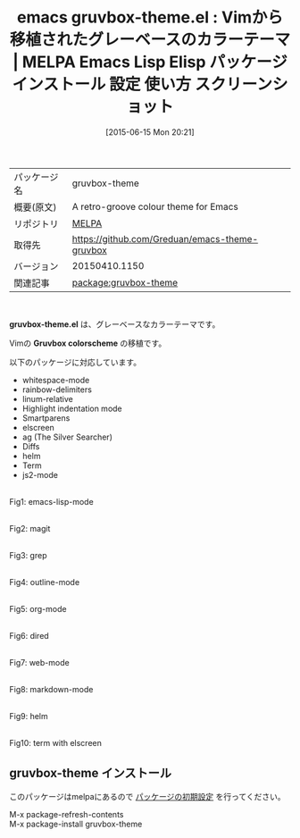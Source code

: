 #+BLOG: rubikitch
#+POSTID: 1750
#+DATE: [2015-06-15 Mon 20:21]
#+PERMALINK: gruvbox-theme
#+OPTIONS: toc:nil num:nil todo:nil pri:nil tags:nil ^:nil \n:t -:nil
#+ISPAGE: nil
#+DESCRIPTION:
# (progn (erase-buffer)(find-file-hook--org2blog/wp-mode))
#+BLOG: rubikitch
#+CATEGORY: Emacs, theme
#+EL_PKG_NAME: gruvbox-theme
#+EL_TAGS: emacs, %p, %p.el, emacs lisp %p, elisp %p, emacs %f %p, emacs %p 使い方, emacs %p 設定, emacs パッケージ %p, emacs %p スクリーンショット, color-theme, カラーテーマ
#+EL_TITLE: Emacs Lisp Elisp パッケージ インストール 設定 使い方 スクリーンショット
#+EL_TITLE0: Vimから移植されたグレーベースのカラーテーマ
#+EL_URL: 
#+begin: org2blog
#+DESCRIPTION: MELPAのEmacs Lispパッケージgruvbox-themeの紹介
#+MYTAGS: package:gruvbox-theme, emacs 使い方, emacs コマンド, emacs, gruvbox-theme, gruvbox-theme.el, emacs lisp gruvbox-theme, elisp gruvbox-theme, emacs melpa gruvbox-theme, emacs gruvbox-theme 使い方, emacs gruvbox-theme 設定, emacs パッケージ gruvbox-theme, emacs gruvbox-theme スクリーンショット, color-theme, カラーテーマ
#+TAGS: package:gruvbox-theme, emacs 使い方, emacs コマンド, emacs, gruvbox-theme, gruvbox-theme.el, emacs lisp gruvbox-theme, elisp gruvbox-theme, emacs melpa gruvbox-theme, emacs gruvbox-theme 使い方, emacs gruvbox-theme 設定, emacs パッケージ gruvbox-theme, emacs gruvbox-theme スクリーンショット, color-theme, カラーテーマ, Emacs, theme, gruvbox-theme.el, Gruvbox colorscheme, Gruvbox colorscheme
#+TITLE: emacs gruvbox-theme.el : Vimから移植されたグレーベースのカラーテーマ | MELPA Emacs Lisp Elisp パッケージ インストール 設定 使い方 スクリーンショット
#+BEGIN_HTML
<table>
<tr><td>パッケージ名</td><td>gruvbox-theme</td></tr>
<tr><td>概要(原文)</td><td>A retro-groove colour theme for Emacs</td></tr>
<tr><td>リポジトリ</td><td><a href="http://melpa.org/">MELPA</a></td></tr>
<tr><td>取得先</td><td><a href="https://github.com/Greduan/emacs-theme-gruvbox">https://github.com/Greduan/emacs-theme-gruvbox</a></td></tr>
<tr><td>バージョン</td><td>20150410.1150</td></tr>
<tr><td>関連記事</td><td><a href="http://rubikitch.com/tag/package:gruvbox-theme/">package:gruvbox-theme</a> </td></tr>
</table>
<br />
#+END_HTML
*gruvbox-theme.el* は、グレーベースなカラーテーマです。

Vimの *Gruvbox colorscheme* の移植です。

以下のパッケージに対応しています。

- whitespace-mode
- rainbow-delimiters
- linum-relative
- Highlight indentation mode
- Smartparens
- elscreen
- ag (The Silver Searcher)
- Diffs
- helm
- Term
- js2-mode


# (progn (forward-line 1)(shell-command "screenshot-time.rb org_theme_template" t))
#+ATTR_HTML: :width 480
[[file:/r/sync/screenshots/20150615201958.png]]
Fig1: emacs-lisp-mode

#+ATTR_HTML: :width 480
[[file:/r/sync/screenshots/20150615202005.png]]
Fig2: magit

#+ATTR_HTML: :width 480
[[file:/r/sync/screenshots/20150615202009.png]]
Fig3: grep

#+ATTR_HTML: :width 480
[[file:/r/sync/screenshots/20150615202021.png]]
Fig4: outline-mode

#+ATTR_HTML: :width 480
[[file:/r/sync/screenshots/20150615202026.png]]
Fig5: org-mode

#+ATTR_HTML: :width 480
[[file:/r/sync/screenshots/20150615202032.png]]
Fig6: dired

#+ATTR_HTML: :width 480
[[file:/r/sync/screenshots/20150615202039.png]]
Fig7: web-mode

#+ATTR_HTML: :width 480
[[file:/r/sync/screenshots/20150615202047.png]]
Fig8: markdown-mode

#+ATTR_HTML: :width 480
[[file:/r/sync/screenshots/20150615202058.png]]
Fig9: helm

#+ATTR_HTML: :width 480
[[file:/r/sync/screenshots/20150615202640.png]]
Fig10: term with elscreen
** gruvbox-theme インストール
このパッケージはmelpaにあるので [[http://rubikitch.com/package-initialize][パッケージの初期設定]] を行ってください。

M-x package-refresh-contents
M-x package-install gruvbox-theme


#+end:
** 概要                                                             :noexport:
*gruvbox-theme.el* は、グレーベースなカラーテーマです。

Vimの *Gruvbox colorscheme* の移植です。

以下のパッケージに対応しています。

- whitespace-mode
- rainbow-delimiters
- linum-relative
- Highlight indentation mode
- Smartparens
- elscreen
- ag (The Silver Searcher)
- Diffs
- helm
- Term
- js2-mode


# (progn (forward-line 1)(shell-command "screenshot-time.rb org_theme_template" t))
#+ATTR_HTML: :width 480
[[file:/r/sync/screenshots/20150615201958.png]]
Fig11: emacs-lisp-mode

#+ATTR_HTML: :width 480
[[file:/r/sync/screenshots/20150615202005.png]]
Fig12: magit

#+ATTR_HTML: :width 480
[[file:/r/sync/screenshots/20150615202009.png]]
Fig13: grep

#+ATTR_HTML: :width 480
[[file:/r/sync/screenshots/20150615202021.png]]
Fig14: outline-mode

#+ATTR_HTML: :width 480
[[file:/r/sync/screenshots/20150615202026.png]]
Fig15: org-mode

#+ATTR_HTML: :width 480
[[file:/r/sync/screenshots/20150615202032.png]]
Fig16: dired

#+ATTR_HTML: :width 480
[[file:/r/sync/screenshots/20150615202039.png]]
Fig17: web-mode

#+ATTR_HTML: :width 480
[[file:/r/sync/screenshots/20150615202047.png]]
Fig18: markdown-mode

#+ATTR_HTML: :width 480
[[file:/r/sync/screenshots/20150615202058.png]]
Fig19: helm

#+ATTR_HTML: :width 480
[[file:/r/sync/screenshots/20150615202640.png]]
Fig20: term with elscreen

